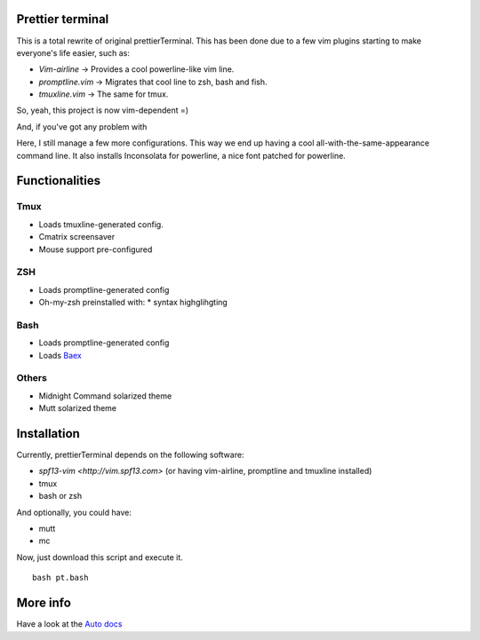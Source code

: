 Prettier terminal
==================

This is a total rewrite of original prettierTerminal.
This has been done due to a few vim plugins starting to make everyone's life easier,
such as:

* *Vim-airline* -> Provides a cool powerline-like vim line.
* *promptline.vim*  -> Migrates that cool line to zsh, bash and fish.
* *tmuxline.vim*    -> The same for tmux.

So, yeah, this project is now vim-dependent =)

And, if you've got any problem with 

.. image:: http://media1.giphy.com/media/6idqG60e7D9e0/200w.gif

Here, I still manage a few more configurations. 
This way we end up having a cool all-with-the-same-appearance command line.
It also installs Inconsolata for powerline, a nice font patched for powerline.

Functionalities
===============

Tmux
----

* Loads tmuxline-generated config.
* Cmatrix screensaver
* Mouse support pre-configured


ZSH
---

* Loads promptline-generated config
* Oh-my-zsh preinstalled with:
  * syntax highglihgting

Bash
----

* Loads promptline-generated config
* Loads `Baex <http://github.com/XayOn/Baex>`_

Others
------

* Midnight Command solarized theme
* Mutt solarized theme

Installation
============

Currently, prettierTerminal depends on the following software:

* `spf13-vim <http://vim.spf13.com>` (or having vim-airline, promptline and tmuxline installed)
* tmux
* bash or zsh

And optionally, you could have:

* mutt
* mc

Now, just download this script and execute it.

::

    bash pt.bash

More info
=========

Have a look at the `Auto docs </docs/api.rst>`_
